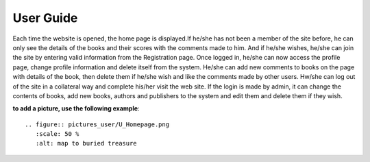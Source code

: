 User Guide
==========

Each time the website is opened, the home page is displayed.If he/she has not been a member of the site before,
he can only see the details of the books and their scores with the comments made to him. And if he/she wishes,
he/she can join the site by entering valid information from the Registration page. Once logged in, he/she can
now access the profile page, change profile information and delete itself from the system. He/she can add new
comments to books on the page with details of the book, then delete them if he/she wish and like the comments made
by other users. Hw/she can log out of the site in a collateral way and complete his/her visit the web site. If the
login is made by admin, it can change the contents of books, add new books, authors and publishers to the system and
edit them and delete them if they wish.

**to add a picture, use the following example**::

   .. figure:: pictures_user/U_Homepage.png
      :scale: 50 %
      :alt: map to buried treasure

